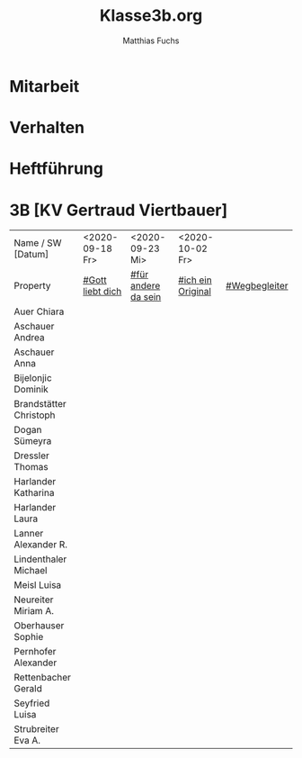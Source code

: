 #+STARTUP: showall
#+STARTUP: logdone
#+STARTUP: lognotedone
#+STARTUP: hidestars
#+FILETAGS: 3B
#+SELECT_TAGS: JA
#+LATEX_CLASS: article
#+LATEX_CLASS_OPTIONS: [pdftex,a4paper,12pt,bibliography=totoc,draft]
#+LATEX_HEADER: \usepackage[ngerman]{babel}
#+LATEX_HEADER: \usepackage[utf8]{inputenc}
#+LATEX_HEADER: \usepackage[T1]{fontenc}
#+LATEX_HEADER: \usepackage{textcomp}
#+LATEX_HEADER: \RequirePackage[ngerman=ngerman-x-latest]{hyphsubst}
#+LATEX_HEADER: \usepackage[babel,german=quotes]{csquotes}
#+LATEX_HEADER: \usepackage{url}
#+LATEX_HEADER: \urlstyle{rm}
#+LATEX_HEADER: \usepackage[pdftex]{graphicx}
#+LATEX_HEADER: \usepackage{cjhebrew}
#+LATEX_HEADER: \usepackage{hyperref}
#+LATEX_HEADER: \renewcommand{\figurename}{Abbildung}
#+LATEX_HEADER: \usepackage{pdfpages}
#+LATEX_HEADER: \renewcommand{\familydefault}{\rmdefault}
#+LATEX_HEADER: \usepackage{times}
#+LATEX_HEADER: \addtokomafont{sectioning}{\rmfamily}
#+LATEX_HEADER: \usepackage{setspace}
#+LATEX_HEADER: \usepackage{enumitem,amssymb}
#+LATEX_HEADER: \newlist{todolist}{itemize}{2}
#+LATEX_HEADER: \setlist[todolist]{label=$\square$}
#+TITLE: Klasse3b.org
#+AUTHOR: Matthias Fuchs
#+EMAIL: matthiasfuchs01@gmail.com 

* Mitarbeit

* Verhalten

* Heftführung
 
* 3B [KV Gertraud Viertbauer]
:PROPERTIES:
:CUSTOM_ID: Klasse3B
:END:

| Name    / SW [Datum]          | <2020-09-18 Fr>  | <2020-09-23 Mi>     | <2020-10-02 Fr>   |               |
| Property                      | [[file:Schule/03_Golling.org::#Gott liebt mich][#Gott liebt dich]] | [[file:Schule/03_Golling.org::#für andere da sein][#für andere da sein]] | [[file:Schule/03_Golling.org::#ich ein Original][#ich ein Original]] | [[file:Schule/03_Golling.org::#Wegbegleiter][#Wegbegleiter]] |
|-------------------------------+------------------+---------------------+-------------------+---------------|
| Auer Chiara <<AC>>            |                  |                     |                   |               |
|-------------------------------+------------------+---------------------+-------------------+---------------|
| Aschauer Andrea <<AAnna>>     |                  |                     |                   |               |
|-------------------------------+------------------+---------------------+-------------------+---------------|
| Aschauer Anna <<AAndrea>>     |                  |                     |                   |               |
|-------------------------------+------------------+---------------------+-------------------+---------------|
| Bijelonjic Dominik <<BD>>     |                  |                     |                   |               |
|-------------------------------+------------------+---------------------+-------------------+---------------|
| Brandstätter Christoph <<BC>> |                  |                     |                   |               |
|-------------------------------+------------------+---------------------+-------------------+---------------|
| Dogan Sümeyra                 |                  |                     |                   |               |
|-------------------------------+------------------+---------------------+-------------------+---------------|
| Dressler Thomas <<DTh>>       |                  |                     |                   |               |
|-------------------------------+------------------+---------------------+-------------------+---------------|
| Harlander Katharina <<HK>>    |                  |                     |                   |               |
|-------------------------------+------------------+---------------------+-------------------+---------------|
| Harlander Laura <<HL>>        |                  |                     |                   |               |
|-------------------------------+------------------+---------------------+-------------------+---------------|
| Lanner Alexander R. <<LR>>    |                  |                     |                   |               |
|-------------------------------+------------------+---------------------+-------------------+---------------|
| Lindenthaler Michael <<LM>>   |                  |                     |                   |               |
|-------------------------------+------------------+---------------------+-------------------+---------------|
| Meisl Luisa <<ML>>            |                  |                     |                   |               |
|-------------------------------+------------------+---------------------+-------------------+---------------|
| Neureiter Miriam A. <<NM>>    |                  |                     |                   |               |
|-------------------------------+------------------+---------------------+-------------------+---------------|
| Oberhauser Sophie <<OS>>      |                  |                     |                   |               |
|-------------------------------+------------------+---------------------+-------------------+---------------|
| Pernhofer Alexander <<PA>>    |                  |                     |                   |               |
|-------------------------------+------------------+---------------------+-------------------+---------------|
| Rettenbacher Gerald <<RG>>    |                  |                     |                   |               |
|-------------------------------+------------------+---------------------+-------------------+---------------|
| Seyfried Luisa <<SL>>         |                  |                     |                   |               |
|-------------------------------+------------------+---------------------+-------------------+---------------|
| Strubreiter Eva A. <<StE>>    |                  |                     |                   |               |
|-------------------------------+------------------+---------------------+-------------------+---------------|
